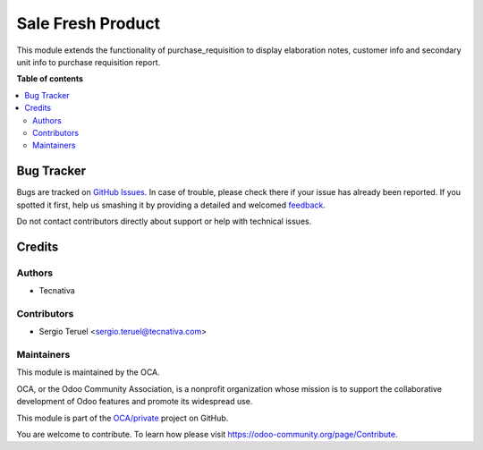 ==================
Sale Fresh Product
==================

.. !!!!!!!!!!!!!!!!!!!!!!!!!!!!!!!!!!!!!!!!!!!!!!!!!!!!
   !! This file is generated by oca-gen-addon-readme !!
   !! changes will be overwritten.                   !!
   !!!!!!!!!!!!!!!!!!!!!!!!!!!!!!!!!!!!!!!!!!!!!!!!!!!!

.. |badge1| image:: https://img.shields.io/badge/maturity-Beta-yellow.png
    :target: https://odoo-community.org/page/development-status
    :alt: Beta
.. |badge2| image:: https://img.shields.io/badge/licence-AGPL--3-blue.png
    :target: http://www.gnu.org/licenses/agpl-3.0-standalone.html
    :alt: License: AGPL-3
.. |badge3| image:: https://img.shields.io/badge/github-OCA%2Fprivate-lightgray.png?logo=github
    :target: https://github.com/OCA/private/tree/13.0/sale_fresh_product
    :alt: OCA/private
.. |badge4| image:: https://img.shields.io/badge/weblate-Translate%20me-F47D42.png
    :target: https://translation.odoo-community.org/projects/private-13-0/private-13-0-sale_fresh_product
    :alt: Translate me on Weblate

|badge1| |badge2| |badge3| |badge4|

This module extends the functionality of purchase_requisition to display
elaboration notes, customer info and secondary unit info to purchase
requisition report.

**Table of contents**

.. contents::
   :local:

Bug Tracker
===========

Bugs are tracked on `GitHub Issues <https://github.com/OCA/private/issues>`_.
In case of trouble, please check there if your issue has already been reported.
If you spotted it first, help us smashing it by providing a detailed and welcomed
`feedback <https://github.com/OCA/private/issues/new?body=module:%20sale_fresh_product%0Aversion:%2013.0%0A%0A**Steps%20to%20reproduce**%0A-%20...%0A%0A**Current%20behavior**%0A%0A**Expected%20behavior**>`_.

Do not contact contributors directly about support or help with technical issues.

Credits
=======

Authors
~~~~~~~

* Tecnativa

Contributors
~~~~~~~~~~~~

* Sergio Teruel <sergio.teruel@tecnativa.com>

Maintainers
~~~~~~~~~~~

This module is maintained by the OCA.

.. image:: https://odoo-community.org/logo.png
   :alt: Odoo Community Association
   :target: https://odoo-community.org

OCA, or the Odoo Community Association, is a nonprofit organization whose
mission is to support the collaborative development of Odoo features and
promote its widespread use.

This module is part of the `OCA/private <https://github.com/OCA/private/tree/13.0/sale_fresh_product>`_ project on GitHub.

You are welcome to contribute. To learn how please visit https://odoo-community.org/page/Contribute.
